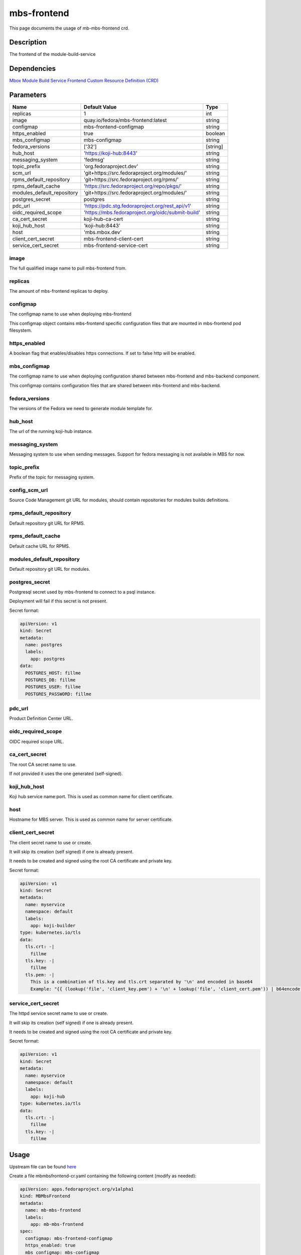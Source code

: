 ============
mbs-frontend
============

This page documents the usage of mb-mbs-frontend crd.

Description
===========

The frontend of the module-build-service

Dependencies
============

`Mbox Module Build Service Frontend Custom Resource Definition (CRD) <https://raw.githubusercontent.com/fedora-infra/mbbox/master/mbox-operator/deploy/crds/apps.fedoraproject.org_mbmbsfrontends_crd.yaml>`_

Parameters
==========

+----------------------------+---------------------------------------------------+---------+
| Name                       | Default Value                                     | Type    |
+============================+===================================================+=========+
| replicas                   | 1                                                 | int     |
+----------------------------+---------------------------------------------------+---------+
| image                      | quay.io/fedora/mbs-frontend:latest                | string  |
+----------------------------+---------------------------------------------------+---------+
| configmap                  | mbs-frontend-configmap                            | string  |
+----------------------------+---------------------------------------------------+---------+
| https_enabled              | true                                              | boolean |
+----------------------------+---------------------------------------------------+---------+
| mbs_configmap              | mbs-configmap                                     | string  |
+----------------------------+---------------------------------------------------+---------+
| fedora_versions            | ['32']                                            |[string] |
+----------------------------+---------------------------------------------------+---------+
| hub_host                   | 'https://koji-hub:8443'                           | string  |
+----------------------------+---------------------------------------------------+---------+
| messaging_system           | 'fedmsg'                                          | string  |
+----------------------------+---------------------------------------------------+---------+
| topic_prefix               | 'org.fedoraproject.dev'                           | string  |
+----------------------------+---------------------------------------------------+---------+
| scm_url                    | 'git+https://src.fedoraproject.org/modules/'      | string  |
+----------------------------+---------------------------------------------------+---------+
| rpms_default_repository    | 'git+https://src.fedoraproject.org/rpms/'         | string  |
+----------------------------+---------------------------------------------------+---------+
| rpms_default_cache         | 'https://src.fedoraproject.org/repo/pkgs/'        | string  |
+----------------------------+---------------------------------------------------+---------+
| modules_default_repository | 'git+https://src.fedoraproject.org/modules/'      | string  |
+----------------------------+---------------------------------------------------+---------+
| postgres_secret            | postgres                                          | string  |
+----------------------------+---------------------------------------------------+---------+
| pdc_url                    | 'https://pdc.stg.fedoraproject.org/rest_api/v1'   | string  |
+----------------------------+---------------------------------------------------+---------+
| oidc_required_scope        | 'https://mbs.fedoraproject.org/oidc/submit-build' | string  |
+----------------------------+---------------------------------------------------+---------+
| ca_cert_secret             | koji-hub-ca-cert                                  | string  |
+----------------------------+---------------------------------------------------+---------+
| koji_hub_host              | 'koji-hub:8443'                                   | string  |
+----------------------------+---------------------------------------------------+---------+
| host                       | 'mbs.mbox.dev'                                    | string  |
+----------------------------+---------------------------------------------------+---------+
| client_cert_secret         | mbs-frontend-client-cert                          | string  |
+----------------------------+---------------------------------------------------+---------+
| service_cert_secret        | mbs-frontend-service-cert                         | string  |
+----------------------------+---------------------------------------------------+---------+


image
-----

The full qualified image name to pull mbs-frontend from.

replicas
--------

The amount of mbs-frontend replicas to deploy.

configmap
---------

The configmap name to use when deploying mbs-frontend

This configmap object contains mbs-frontend specific configuration files that are mounted in mbs-frontend pod filesystem.

https_enabled
-------------

A boolean flag that enables/disables https connections. If set to false http will be enabled.

mbs_configmap
-------------

The configmap name to use when deploying configuration shared between mbs-frontend and mbs-backend component.

This configmap contains configuration files that are shared between mbs-frontend and mbs-backend.

fedora_versions
---------------

The versions of the Fedora we need to generate module template for. 

hub_host
--------

The url of the running koji-hub instance.

messaging_system
----------------

Messaging system to use when sending messages. Support for fedora messaging is not available in MBS for now.

topic_prefix
------------

Prefix of the topic for messaging system.

config_scm_url
--------------

Source Code Management git URL for modules, should contain repositories for modules builds definitions.

rpms_default_repository
-----------------------

Default repository git URL for RPMS.

rpms_default_cache
------------------

Default cache URL for RPMS.

modules_default_repository
--------------------------

Default repository git URL for modules.

postgres_secret
---------------

Postgresql secret used by mbs-frontend to connect to a psql instance.

Deployment will fail if this secret is not present.

Secret format:

.. code-block:: yaml

  apiVersion: v1
  kind: Secret
  metadata:
    name: postgres
    labels:
      app: postgres
  data:
    POSTGRES_HOST: fillme
    POSTGRES_DB: fillme
    POSTGRES_USER: fillme
    POSTGRES_PASSWORD: fillme

pdc_url
-------

Product Definition Center URL.

oidc_required_scope
-------------------

OIDC required scope URL.

ca_cert_secret
--------------

The root CA secret name to use.

If not provided it uses the one generated (self-signed).

koji_hub_host
-------------

Koji hub service name:port. This is used as common name for client certificate.

host
----

Hostname for MBS server. This is used as common name for server certificate.

client_cert_secret
------------------

The client secret name to use or create.

It will skip its creation (self signed) if one is already present.

It needs to be created and signed using the root CA certificate and private key.

Secret format:

.. code-block:: yaml

  apiVersion: v1
  kind: Secret
  metadata:
    name: myservice
    namespace: default
    labels:
      app: koji-builder
  type: kubernetes.io/tls
  data:
    tls.crt: -|
      fillme
    tls.key: -|
      fillme
    tls.pem: -|
      This is a combination of tls.key and tls.crt separated by '\n' and encoded in base64
      Example: "{{ (lookup('file', 'client_key.pem') + '\n' + lookup('file', 'client_cert.pem')) | b64encode }}"

service_cert_secret
-------------------

The httpd service secret name to use or create.

It will skip its creation (self signed) if one is already present.

It needs to be created and signed using the root CA certificate and private key.

Secret format:

.. code-block:: yaml

  apiVersion: v1
  kind: Secret
  metadata:
    name: myservice
    namespace: default
    labels:
      app: koji-hub
  type: kubernetes.io/tls
  data:
    tls.crt: -|
      fillme
    tls.key: -|
      fillme

Usage
=====

Upstream file can be found `here <https://raw.githubusercontent.com/fedora-infra/mbbox/master/mbox-operator/deploy/crds/apps.fedoraproject.org_v1alpha1_mbmbsfrontend_cr.yaml>`_

Create a file mbmbsfrontend-cr.yaml containing the following content (modify as needed):

.. code-block:: yaml

  apiVersion: apps.fedoraproject.org/v1alpha1
  kind: MBMbsFrontend
  metadata:
    name: mb-mbs-frontend
    labels:
      app: mb-mbs-frontend
  spec:
    configmap: mbs-frontend-configmap
    https_enabled: true
    mbs_configmap: mbs-configmap
    fedora-versions: ['32']
    hub_host: 'https://koji-hub:8443'
    messaging_system: 'fedmsg'
    topic_prefix: 'org.fedoraproject.dev'
    scm_url: 'git+https://src.fedoraproject.org/modules/'
    rpms_default_repository: 'git+https://src.fedoraproject.org/rpms/' 
    rpms_default_cache: 'https://src.fedoraproject.org/repo/pkgs/'
    modules_default_repository: 'git+https://src.fedoraproject.org/modules/'
    postgres_secret: postgres
    pdc_url: 'https://pdc.stg.fedoraproject.org/rest_api/v1'
    oidc_required_scope: 'https://mbs.fedoraproject.org/oidc/submit-build'
    ca_cert_secret: koji-hub-ca-cert
    koji_hub_host: 'koji-hub:8443'
    host: 'mbs.mbox.dev'
    client_cert_secret: mbs-frontend-client-cert 
    service_cert_secret: mbs-frontend-service-cert

Run the following command to create a mbs-frontend resource:
  
.. code-block:: shell

  kubectl apply -f mbmbsfrontend-cr.yaml

You can check its status by running:

.. code-block:: shell

  kubectl get mbmbsfrontend/example -o yaml
